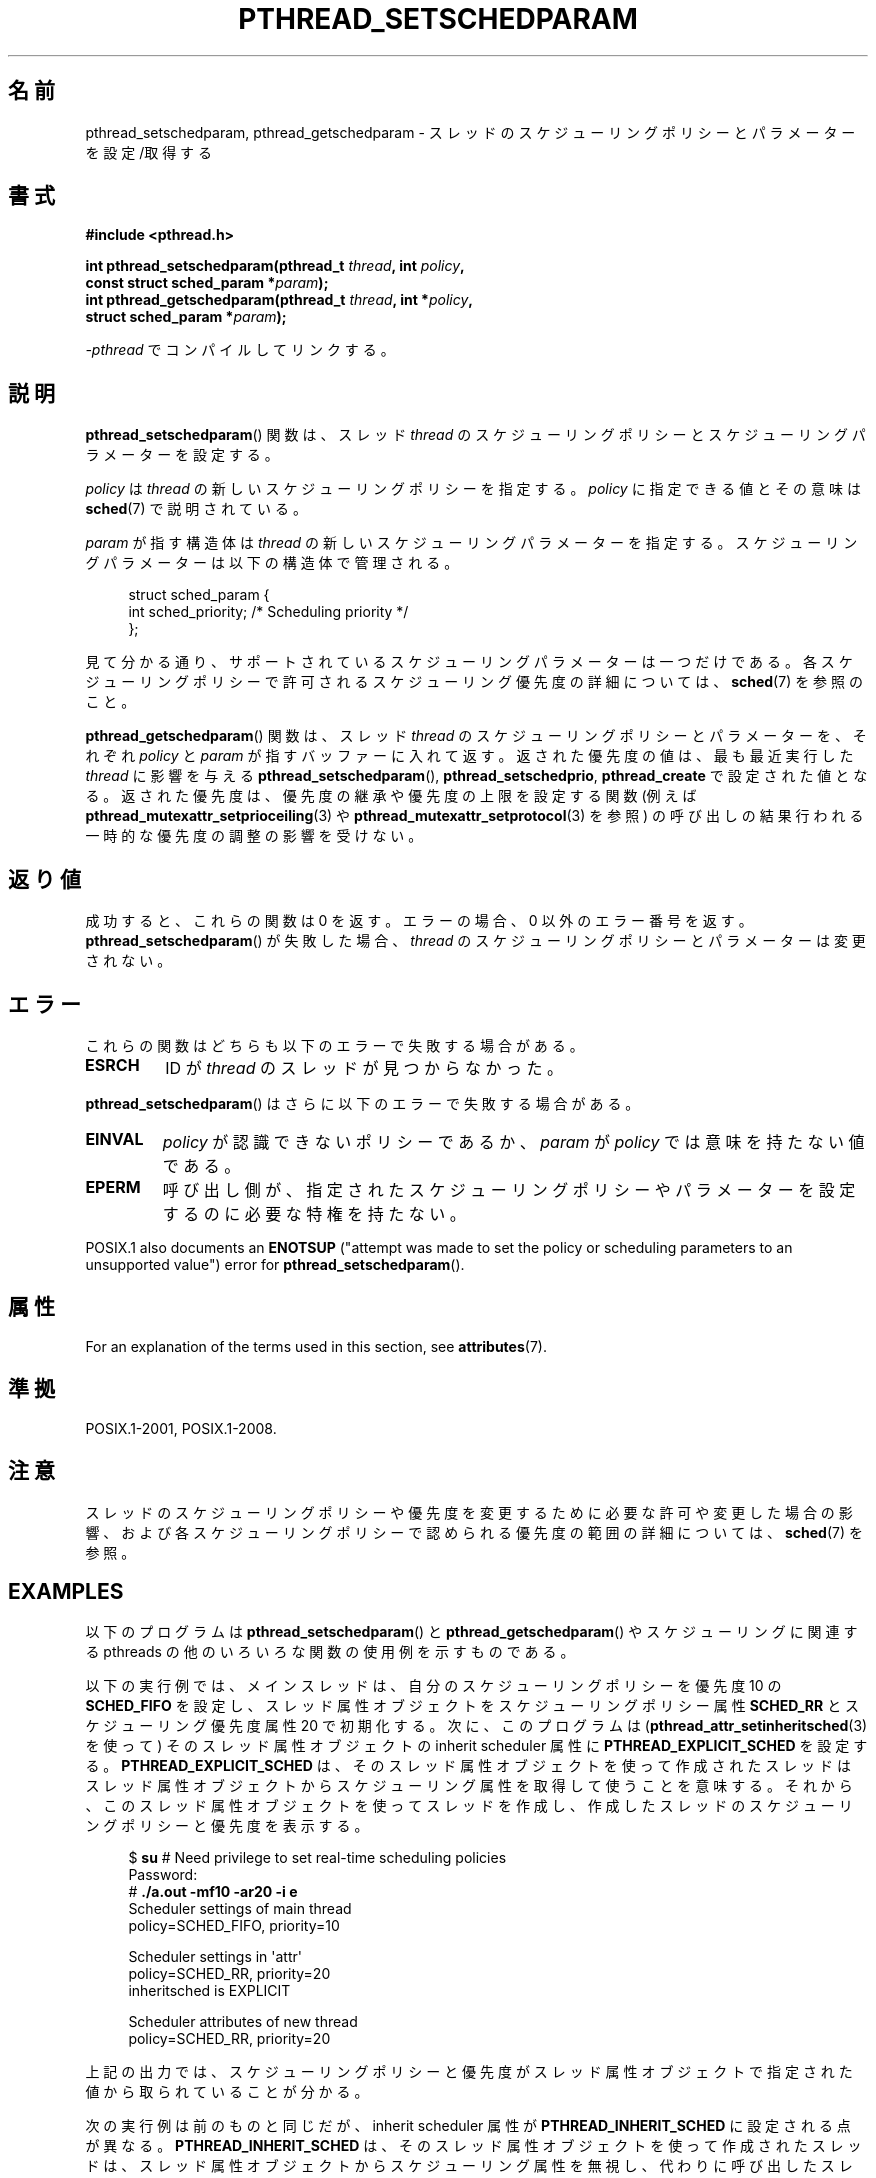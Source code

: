 .\" Copyright (c) 2008 Linux Foundation, written by Michael Kerrisk
.\"     <mtk.manpages@gmail.com>
.\"
.\" %%%LICENSE_START(VERBATIM)
.\" Permission is granted to make and distribute verbatim copies of this
.\" manual provided the copyright notice and this permission notice are
.\" preserved on all copies.
.\"
.\" Permission is granted to copy and distribute modified versions of this
.\" manual under the conditions for verbatim copying, provided that the
.\" entire resulting derived work is distributed under the terms of a
.\" permission notice identical to this one.
.\"
.\" Since the Linux kernel and libraries are constantly changing, this
.\" manual page may be incorrect or out-of-date.  The author(s) assume no
.\" responsibility for errors or omissions, or for damages resulting from
.\" the use of the information contained herein.  The author(s) may not
.\" have taken the same level of care in the production of this manual,
.\" which is licensed free of charge, as they might when working
.\" professionally.
.\"
.\" Formatted or processed versions of this manual, if unaccompanied by
.\" the source, must acknowledge the copyright and authors of this work.
.\" %%%LICENSE_END
.\"
.\"*******************************************************************
.\"
.\" This file was generated with po4a. Translate the source file.
.\"
.\"*******************************************************************
.\"
.\" Japanese Version Copyright (c) 2012  Akihiro MOTOKI
.\"         all rights reserved.
.\" Translated 2012-05-04, Akihiro MOTOKI <amotoki@gmail.com>
.\"
.TH PTHREAD_SETSCHEDPARAM 3 2020\-06\-09 Linux "Linux Programmer's Manual"
.SH 名前
pthread_setschedparam, pthread_getschedparam \- スレッドの
スケジューリングポリシーとパラメーターを設定/取得する
.SH 書式
.nf
\fB#include <pthread.h>\fP
.PP
\fBint pthread_setschedparam(pthread_t \fP\fIthread\fP\fB, int \fP\fIpolicy\fP\fB,\fP
\fB                          const struct sched_param *\fP\fIparam\fP\fB);\fP
\fBint pthread_getschedparam(pthread_t \fP\fIthread\fP\fB, int *\fP\fIpolicy\fP\fB,\fP
\fB                          struct sched_param *\fP\fIparam\fP\fB);\fP
.PP
\fI\-pthread\fP でコンパイルしてリンクする。
.fi
.SH 説明
\fBpthread_setschedparam\fP() 関数は、スレッド \fIthread\fP の
スケジューリングポリシーとスケジューリングパラメーターを設定する。
.PP
.\" FIXME . pthread_setschedparam() places no restriction on the policy,
.\" but pthread_attr_setschedpolicy() restricts policy to RR/FIFO/OTHER
.\" http://sourceware.org/bugzilla/show_bug.cgi?id=7013
\fIpolicy\fP は \fIthread\fP の新しいスケジューリングポリシーを指定する。 \fIpolicy\fP に指定できる値とその意味は
\fBsched\fP(7) で説明されている。
.PP
\fIparam\fP が指す構造体は \fIthread\fP の新しいスケジューリングパラメーターを
指定する。スケジューリングパラメーターは以下の構造体で管理される。
.PP
.in +4n
.EX
struct sched_param {
    int sched_priority;     /* Scheduling priority */
};
.EE
.in
.PP
見て分かる通り、サポートされているスケジューリングパラメーターは一つだけである。各スケジューリングポリシーで許可されるスケジューリング優先度の詳細については、\fBsched\fP(7)
を参照のこと。
.PP
.\" FIXME . nptl/pthread_setschedparam.c has the following
.\"   /* If the thread should have higher priority because of some
.\"      PTHREAD_PRIO_PROTECT mutexes it holds, adjust the priority. */
.\" Eventually (perhaps after writing the mutexattr pages), we
.\" may want to add something on the topic to this page.
\fBpthread_getschedparam\fP() 関数は、スレッド \fIthread\fP の
スケジューリングポリシーとパラメーターを、
それぞれ \fIpolicy\fP と \fIparam\fP が指すバッファーに入れて返す。
返された優先度の値は、最も最近実行した \fIthread\fP に影響を与える
\fBpthread_setschedparam\fP(), \fBpthread_setschedprio\fP,
\fBpthread_create\fP で設定された値となる。
返された優先度は、優先度の継承や優先度の上限を設定する関数
(例えば \fBpthread_mutexattr_setprioceiling\fP(3) や
\fBpthread_mutexattr_setprotocol\fP(3) を参照) の呼び出しの結果
行われる一時的な優先度の調整の影響を受けない。
.SH 返り値
成功すると、これらの関数は 0 を返す。
エラーの場合、0 以外のエラー番号を返す。
\fBpthread_setschedparam\fP() が失敗した場合、 \fIthread\fP の
スケジューリングポリシーとパラメーターは変更されない。
.SH エラー
これらの関数はどちらも以下のエラーで失敗する場合がある。
.TP 
\fBESRCH\fP
ID が \fIthread\fP のスレッドが見つからなかった。
.PP
\fBpthread_setschedparam\fP() はさらに以下のエラーで失敗する場合がある。
.TP 
\fBEINVAL\fP
\fIpolicy\fP が認識できないポリシーであるか、
\fIparam\fP が \fIpolicy\fP では意味を持たない値である。
.TP 
\fBEPERM\fP
呼び出し側が、指定されたスケジューリングポリシーやパラメーターを設定する
のに必要な特権を持たない。
.PP
.\" .SH VERSIONS
.\" Available since glibc 2.0
POSIX.1 also documents an \fBENOTSUP\fP ("attempt was made to set the policy or
scheduling parameters to an unsupported value") error for
\fBpthread_setschedparam\fP().
.SH 属性
For an explanation of the terms used in this section, see \fBattributes\fP(7).
.TS
allbox;
lbw24 lb lb
l l l.
Interface	Attribute	Value
T{
\fBpthread_setschedparam\fP(),
\fBpthread_getschedparam\fP()
T}	Thread safety	MT\-Safe
.TE
.SH 準拠
POSIX.1\-2001, POSIX.1\-2008.
.SH 注意
スレッドのスケジューリングポリシーや優先度を変更するために必要な許可や変更した場合の影響、および各スケジューリングポリシーで認められる優先度の範囲の詳細については、
\fBsched\fP(7) を参照。
.SH EXAMPLES
以下のプログラムは \fBpthread_setschedparam\fP() と
\fBpthread_getschedparam\fP() やスケジューリングに関連する pthreads の
他のいろいろな関数の使用例を示すものである。
.PP
以下の実行例では、メインスレッドは、自分のスケジューリングポリシーを
優先度 10 の \fBSCHED_FIFO\fP を設定し、スレッド属性オブジェクトを
スケジューリングポリシー属性 \fBSCHED_RR\fP とスケジューリング優先度
属性 20 で初期化する。
次に、このプログラムは (\fBpthread_attr_setinheritsched\fP(3) を使って)
そのスレッド属性オブジェクトの inherit scheduler 属性に
\fBPTHREAD_EXPLICIT_SCHED\fP を設定する。\fBPTHREAD_EXPLICIT_SCHED\fP は、
そのスレッド属性オブジェクトを使って作成されたスレッドはスレッド属性
オブジェクトからスケジューリング属性を取得して使うことを意味する。
それから、このスレッド属性オブジェクトを使ってスレッドを作成し、
作成したスレッドのスケジューリングポリシーと優先度を表示する。
.PP
.in +4n
.EX
$ \fBsu\fP      # Need privilege to set real\-time scheduling policies
Password:
# \fB./a.out \-mf10 \-ar20 \-i e\fP
Scheduler settings of main thread
    policy=SCHED_FIFO, priority=10

Scheduler settings in \(aqattr\(aq
    policy=SCHED_RR, priority=20
    inheritsched is EXPLICIT

Scheduler attributes of new thread
    policy=SCHED_RR, priority=20
.EE
.in
.PP
上記の出力では、スケジューリングポリシーと優先度がスレッド属性
オブジェクトで指定された値から取られていることが分かる。
.PP
次の実行例は前のものと同じだが、 inherit scheduler 属性が
\fBPTHREAD_INHERIT_SCHED\fP に設定される点が異なる。
\fBPTHREAD_INHERIT_SCHED\fP は、そのスレッド属性オブジェクトを使って作成
されたスレッドは、スレッド属性オブジェクトからスケジューリング属性を
無視し、代わりに呼び出したスレッドからスケジューリング属性を取得する
ことを意味する。
.PP
.in +4n
.EX
# \fB./a.out \-mf10 \-ar20 \-i i\fP
Scheduler settings of main thread
    policy=SCHED_FIFO, priority=10

Scheduler settings in \(aqattr\(aq
    policy=SCHED_RR, priority=20
    inheritsched is INHERIT

Scheduler attributes of new thread
    policy=SCHED_FIFO, priority=10
.EE
.in
.PP
上記の出力では、スケジューリングポリシーと優先度が、
スレッド属性オブジェクトからではなく、
スレッドを作成したスレッドから取れれていることが分かる。
.PP
なお、 \fI\-i\ i\fP を省略した場合でも、
\fBPTHREAD_INHERIT_SCHED\fP が inherit scheduler 属性のデフォルト値なので、
出力は同じになる。
.SS プログラムのソース
\&
.EX
/* pthreads_sched_test.c */

#include <pthread.h>
#include <stdio.h>
#include <stdlib.h>
#include <unistd.h>
#include <errno.h>

#define handle_error_en(en, msg) \e
        do { errno = en; perror(msg); exit(EXIT_FAILURE); } while (0)

static void
usage(char *prog_name, char *msg)
{
    if (msg != NULL)
        fputs(msg, stderr);

    fprintf(stderr, "Usage: %s [options]\en", prog_name);
    fprintf(stderr, "Options are:\en");
#define fpe(msg) fprintf(stderr, "\et%s", msg);          /* Shorter */
    fpe("\-a<policy><prio> Set scheduling policy and priority in\en");
    fpe("                 thread attributes object\en");
    fpe("                 <policy> can be\en");
    fpe("                     f  SCHED_FIFO\en");
    fpe("                     r  SCHED_RR\en");
    fpe("                     o  SCHED_OTHER\en");
    fpe("\-A               Use default thread attributes object\en");
    fpe("\-i {e|i}         Set inherit scheduler attribute to\en");
    fpe("                 \(aqexplicit\(aq or \(aqinherit\(aq\en");
    fpe("\-m<policy><prio> Set scheduling policy and priority on\en");
    fpe("                 main thread before pthread_create() call\en");
    exit(EXIT_FAILURE);
}

static int
get_policy(char p, int *policy)
{
    switch (p) {
    case \(aqf\(aq: *policy = SCHED_FIFO;     return 1;
    case \(aqr\(aq: *policy = SCHED_RR;       return 1;
    case \(aqo\(aq: *policy = SCHED_OTHER;    return 1;
    default:  return 0;
    }
}

static void
display_sched_attr(int policy, struct sched_param *param)
{
    printf("    policy=%s, priority=%d\en",
            (policy == SCHED_FIFO)  ? "SCHED_FIFO" :
            (policy == SCHED_RR)    ? "SCHED_RR" :
            (policy == SCHED_OTHER) ? "SCHED_OTHER" :
            "???",
            param\->sched_priority);
}

static void
display_thread_sched_attr(char *msg)
{
    int policy, s;
    struct sched_param param;

    s = pthread_getschedparam(pthread_self(), &policy, &param);
    if (s != 0)
        handle_error_en(s, "pthread_getschedparam");

    printf("%s\en", msg);
    display_sched_attr(policy, &param);
}

static void *
thread_start(void *arg)
{
    display_thread_sched_attr("Scheduler attributes of new thread");

    return NULL;
}

int
main(int argc, char *argv[])
{
    int s, opt, inheritsched, use_null_attrib, policy;
    pthread_t thread;
    pthread_attr_t attr;
    pthread_attr_t *attrp;
    char *attr_sched_str, *main_sched_str, *inheritsched_str;
    struct sched_param param;

    /* Process command\-line options */

    use_null_attrib = 0;
    attr_sched_str = NULL;
    main_sched_str = NULL;
    inheritsched_str = NULL;

    while ((opt = getopt(argc, argv, "a:Ai:m:")) != \-1) {
        switch (opt) {
        case \(aqa\(aq: attr_sched_str = optarg;      break;
        case \(aqA\(aq: use_null_attrib = 1;          break;
        case \(aqi\(aq: inheritsched_str = optarg;    break;
        case \(aqm\(aq: main_sched_str = optarg;      break;
        default:  usage(argv[0], "Unrecognized option\en");
        }
    }

    if (use_null_attrib &&
            (inheritsched_str != NULL || attr_sched_str != NULL))
        usage(argv[0], "Can\(aqt specify \-A with \-i or \-a\en");

    /* Optionally set scheduling attributes of main thread,
       and display the attributes */

    if (main_sched_str != NULL) {
        if (!get_policy(main_sched_str[0], &policy))
            usage(argv[0], "Bad policy for main thread (\-m)\en");
        param.sched_priority = strtol(&main_sched_str[1], NULL, 0);

        s = pthread_setschedparam(pthread_self(), policy, &param);
        if (s != 0)
            handle_error_en(s, "pthread_setschedparam");
    }

    display_thread_sched_attr("Scheduler settings of main thread");
    printf("\en");

    /* Initialize thread attributes object according to options */

    attrp = NULL;

    if (!use_null_attrib) {
        s = pthread_attr_init(&attr);
        if (s != 0)
            handle_error_en(s, "pthread_attr_init");
        attrp = &attr;
    }

    if (inheritsched_str != NULL) {
        if (inheritsched_str[0] == \(aqe\(aq)
            inheritsched = PTHREAD_EXPLICIT_SCHED;
        else if (inheritsched_str[0] == \(aqi\(aq)
            inheritsched = PTHREAD_INHERIT_SCHED;
        else
            usage(argv[0], "Value for \-i must be \(aqe\(aq or \(aqi\(aq\en");

        s = pthread_attr_setinheritsched(&attr, inheritsched);
        if (s != 0)
            handle_error_en(s, "pthread_attr_setinheritsched");
    }

    if (attr_sched_str != NULL) {
        if (!get_policy(attr_sched_str[0], &policy))
            usage(argv[0],
                    "Bad policy for \(aqattr\(aq (\-a)\en");
        param.sched_priority = strtol(&attr_sched_str[1], NULL, 0);

        s = pthread_attr_setschedpolicy(&attr, policy);
        if (s != 0)
            handle_error_en(s, "pthread_attr_setschedpolicy");
        s = pthread_attr_setschedparam(&attr, &param);
        if (s != 0)
            handle_error_en(s, "pthread_attr_setschedparam");
    }

    /* If we initialized a thread attributes object, display
       the scheduling attributes that were set in the object */

    if (attrp != NULL) {
        s = pthread_attr_getschedparam(&attr, &param);
        if (s != 0)
            handle_error_en(s, "pthread_attr_getschedparam");
        s = pthread_attr_getschedpolicy(&attr, &policy);
        if (s != 0)
            handle_error_en(s, "pthread_attr_getschedpolicy");

        printf("Scheduler settings in \(aqattr\(aq\en");
        display_sched_attr(policy, &param);

        s = pthread_attr_getinheritsched(&attr, &inheritsched);
        printf("    inheritsched is %s\en",
                (inheritsched == PTHREAD_INHERIT_SCHED)  ? "INHERIT" :
                (inheritsched == PTHREAD_EXPLICIT_SCHED) ? "EXPLICIT" :
                "???");
        printf("\en");
    }

    /* Create a thread that will display its scheduling attributes */

    s = pthread_create(&thread, attrp, &thread_start, NULL);
    if (s != 0)
        handle_error_en(s, "pthread_create");

    /* Destroy unneeded thread attributes object */

    if (!use_null_attrib) {
      s = pthread_attr_destroy(&attr);
      if (s != 0)
          handle_error_en(s, "pthread_attr_destroy");
    }

    s = pthread_join(thread, NULL);
    if (s != 0)
        handle_error_en(s, "pthread_join");

    exit(EXIT_SUCCESS);
}
.EE
.SH 関連項目
.ad l
.nh
\fBgetrlimit\fP(2), \fBsched_get_priority_min\fP(2), \fBpthread_attr_init\fP(3),
\fBpthread_attr_setinheritsched\fP(3), \fBpthread_attr_setschedparam\fP(3),
\fBpthread_attr_setschedpolicy\fP(3), \fBpthread_create\fP(3), \fBpthread_self\fP(3),
\fBpthread_setschedprio\fP(3), \fBpthreads\fP(7), \fBsched\fP(7)
.SH この文書について
この man ページは Linux \fIman\-pages\fP プロジェクトのリリース 5.10 の一部である。プロジェクトの説明とバグ報告に関する情報は
\%https://www.kernel.org/doc/man\-pages/ に書かれている。
